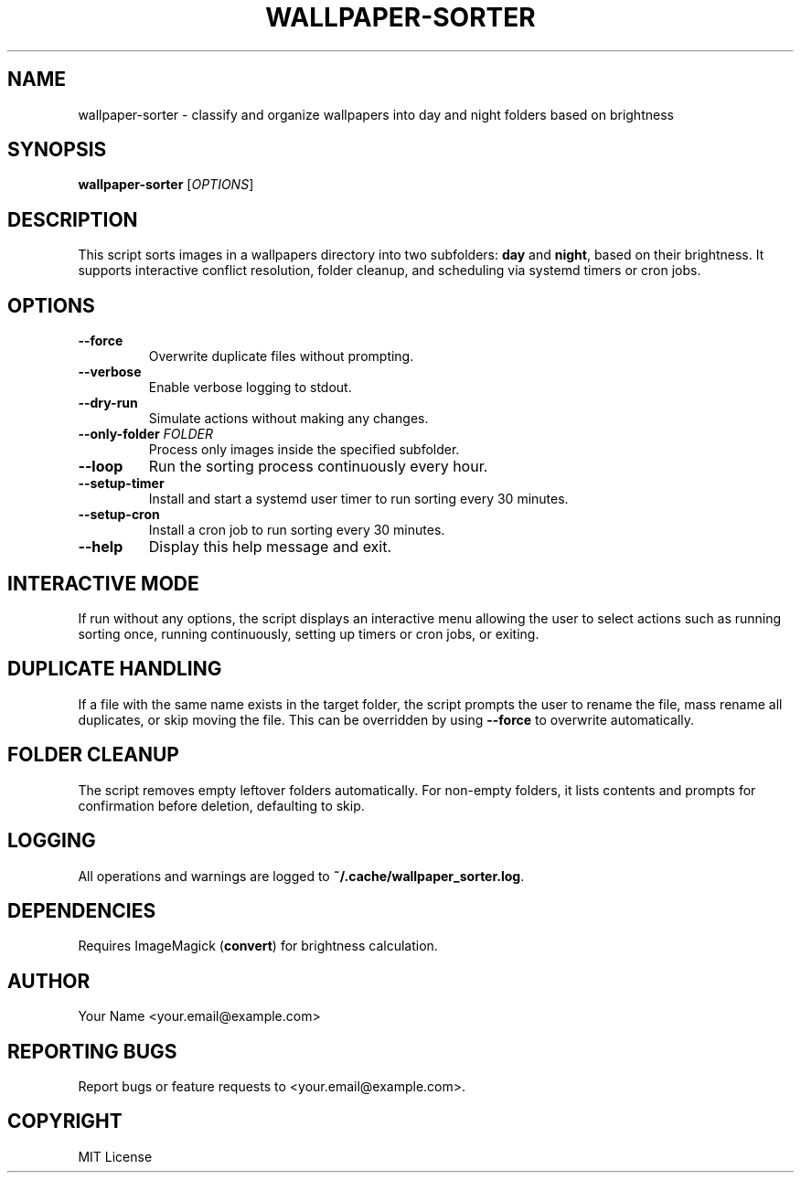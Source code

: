 .TH WALLPAPER-SORTER 1 "August 2025" "v1.0" "User Commands"
.SH NAME
wallpaper-sorter \- classify and organize wallpapers into day and night folders based on brightness

.SH SYNOPSIS
.B wallpaper-sorter
[\fIOPTIONS\fR]

.SH DESCRIPTION
This script sorts images in a wallpapers directory into
two subfolders: \fBday\fR and \fBnight\fR, based on
their brightness. It supports interactive conflict
resolution, folder cleanup, and scheduling via systemd
timers or cron jobs.

.SH OPTIONS
.TP
\fB--force\fR
Overwrite duplicate files without prompting.
.TP
\fB--verbose\fR
Enable verbose logging to stdout.
.TP
\fB--dry-run\fR
Simulate actions without making any changes.
.TP
\fB--only-folder \fIFOLDER\fR
Process only images inside the specified subfolder.
.TP
\fB--loop\fR
Run the sorting process continuously every hour.
.TP
\fB--setup-timer\fR
Install and start a systemd user timer to run sorting every 30 minutes.
.TP
\fB--setup-cron\fR
Install a cron job to run sorting every 30 minutes.
.TP
\fB--help\fR
Display this help message and exit.

.SH INTERACTIVE MODE
If run without any options, the script displays an interactive menu
allowing the user to select actions such as running sorting once,
running continuously, setting up timers or cron jobs, or exiting.

.SH DUPLICATE HANDLING
If a file with the same name exists in the target folder,
the script prompts the user to rename the file, mass rename all
duplicates, or skip moving the file. This can be overridden by
using \fB--force\fR to overwrite automatically.

.SH FOLDER CLEANUP
The script removes empty leftover folders automatically.
For non-empty folders, it lists contents and prompts for
confirmation before deletion, defaulting to skip.

.SH LOGGING
All operations and warnings are logged to
\fB~/.cache/wallpaper_sorter.log\fR.

.SH DEPENDENCIES
Requires ImageMagick (\fBconvert\fR) for brightness calculation.

.SH AUTHOR
Your Name <your.email@example.com>

.SH REPORTING BUGS
Report bugs or feature requests to <your.email@example.com>.

.SH COPYRIGHT
MIT License



